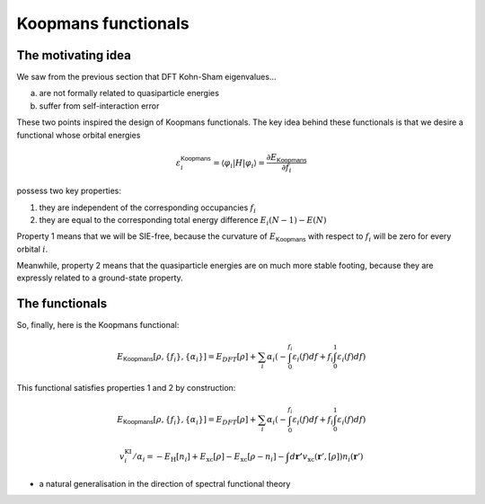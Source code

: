 Koopmans functionals
====================

The motivating idea
-------------------

We saw from the previous section that DFT Kohn-Sham eigenvalues...

a. are not formally related to quasiparticle energies
b. suffer from self-interaction error

These two points inspired the design of Koopmans functionals. The key idea behind these functionals is that we desire a functional whose orbital energies

.. math:: \varepsilon^\mathsf{Koopmans}_i = \langle \varphi_i | H | \varphi_i \rangle = \frac{\partial E_\mathsf{Koopmans}}{\partial f_i}

possess two key properties:

1. they are independent of the corresponding occupancies :math:`f_i`

2. they are equal to the corresponding total energy difference
   :math:`E_i(N-1) - E(N)`

Property 1 means that we will be SIE-free, because the curvature of :math:`E_\mathsf{Koopmans}` with respect to :math:`f_i` will be zero for every orbital :math:`i`.

Meanwhile, property 2 means that the quasiparticle energies are on much more stable footing, because they are expressly related to a ground-state property.

.. image:: figures/fig_en_curve_koopmans_step0.svg
.. image:: figures/fig_en_curve_koopmans_step1.svg
.. image:: figures/fig_en_curve_koopmans_step2.svg
.. image:: figures/fig_en_curve_koopmans_step3.svg

The functionals
---------------
So, finally, here is the Koopmans functional: 

.. math::

   E_\mathsf{Koopmans} [\rho,
   {\{f_i\}}, {\{\alpha_i\}}]
   = {E_{DFT}[\rho]}
   + \sum_i
   {\alpha_i}
   \left(
   {- \int^{f_i}_{0} \varepsilon_i(f) df}
   {+ f_i \int_0^1 \varepsilon_i(f) df}
   \right)

This functional satisfies properties 1 and 2 by construction:

.. math::

   E_\mathsf{Koopmans}[\rho,{\{f_i\}}, \{\alpha_i\}] = E_{DFT}[\rho]
         + \sum_i
         \alpha_i
         \left(
         - \int^{f_i}_{0} \varepsilon_i(f) df
         + f_i \int_0^1 {\varepsilon_i(f)} df
         \right)

.. math::

   v^\mathrm{KI}_i/\alpha_i = - E_{\mathrm{H}}\left[n_{i}\right]
            + E_{\mathrm{xc}}\left[\rho\right]
            - E_{\mathrm{xc}}\left[\rho-n_{i}\right]
            - \int d\mathbf{r'}
            v_\mathrm{xc}(\mathbf{r}', [\rho])
            n_{i}(\mathbf{r}')

-  a natural generalisation in the direction of spectral functional
   theory